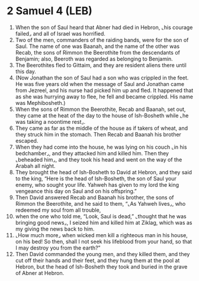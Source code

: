 * 2 Samuel 4 (LEB)
:PROPERTIES:
:ID: LEB/10-2SA04
:END:

1. When the son of Saul heard that Abner had died in Hebron, ⌞his courage failed⌟ and all of Israel was horrified.
2. Two of the men, commanders of the raiding bands, were for the son of Saul. The name of one was Baanah, and the name of the other was Recab, the sons of Rimmon the Beerothite from the descendants of Benjamin; also, Beeroth was regarded as belonging to Benjamin.
3. The Beerothites fled to Gittaim, and they are resident aliens there until this day.
4. (Now Jonathan the son of Saul had a son who was crippled in the feet. He was five years old when the message of Saul and Jonathan came from Jezreel, and his nurse had picked him up and fled. It happened that as she was hurrying away to flee, he fell and became crippled. His name was Mephibosheth.)
5. When the sons of Rimmon the Beerothite, Recab and Baanah, set out, they came at the heat of the day to the house of Ish-Bosheth while ⌞he was taking a noontime rest⌟.
6. They came as far as the middle of the house as if takers of wheat, and they struck him in the stomach. Then Recab and Baanah his brother escaped.
7. When they had come into the house, he was lying on his couch ⌞in his bedchamber⌟, and they attacked him and killed him. Then they ⌞beheaded him⌟, and they took his head and went on the way of the Arabah all night.
8. They brought the head of Ish-Bosheth to David at Hebron, and they said to the king, “Here is the head of Ish-Bosheth, the son of Saul your enemy, who sought your life. Yahweh has given to my lord the king vengeance this day on Saul and on his offspring.”
9. Then David answered Recab and Baanah his brother, the sons of Rimmon the Beerothite, and he said to them, “⌞As Yahweh lives⌟, who redeemed my soul from all trouble,
10. when the one who told me, “Look, Saul is dead,” ⌞thought that he was bringing good news⌟, I seized him and killed him at Ziklag, which was as my giving the news back to him.
11. ⌞How much more⌟ when wicked men kill a righteous man in his house, on his bed! So then, shall I not seek his lifeblood from your hand, so that I may destroy you from the earth?”
12. Then David commanded the young men, and they killed them, and they cut off their hands and their feet, and they hung them at the pool at Hebron, but the head of Ish-Bosheth they took and buried in the grave of Abner at Hebron.
